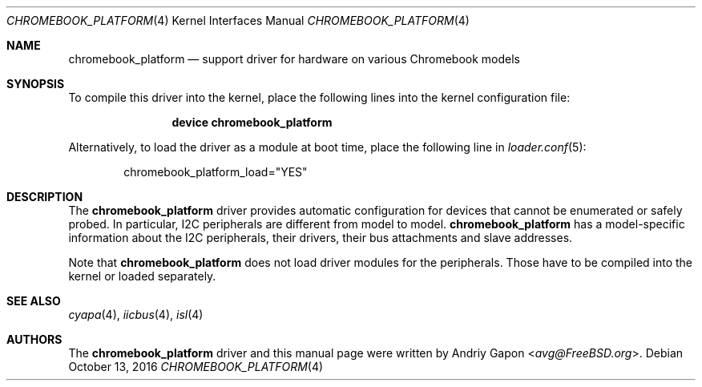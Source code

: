 .\" Copyright (c) 2016 Andriy Gapon <avg@FreeBSD.org>
.\" All rights reserved.
.\"
.\" Redistribution and use in source and binary forms, with or without
.\" modification, are permitted provided that the following conditions
.\" are met:
.\" 1. Redistributions of source code must retain the above copyright
.\"    notice, this list of conditions and the following disclaimer.
.\" 2. Redistributions in binary form must reproduce the above copyright
.\"    notice, this list of conditions and the following disclaimer in the
.\"    documentation and/or other materials provided with the distribution.
.\"
.\" THIS SOFTWARE IS PROVIDED BY THE AUTHOR AND CONTRIBUTORS ``AS IS'' AND
.\" ANY EXPRESS OR IMPLIED WARRANTIES, INCLUDING, BUT NOT LIMITED TO, THE
.\" IMPLIED WARRANTIES OF MERCHANTABILITY AND FITNESS FOR A PARTICULAR PURPOSE
.\" ARE DISCLAIMED.  IN NO EVENT SHALL THE AUTHOR OR CONTRIBUTORS BE LIABLE
.\" FOR ANY DIRECT, INDIRECT, INCIDENTAL, SPECIAL, EXEMPLARY, OR CONSEQUENTIAL
.\" DAMAGES (INCLUDING, BUT NOT LIMITED TO, PROCUREMENT OF SUBSTITUTE GOODS
.\" OR SERVICES; LOSS OF USE, DATA, OR PROFITS; OR BUSINESS INTERRUPTION)
.\" HOWEVER CAUSED AND ON ANY THEORY OF LIABILITY, WHETHER IN CONTRACT, STRICT
.\" LIABILITY, OR TORT (INCLUDING NEGLIGENCE OR OTHERWISE) ARISING IN ANY WAY
.\" OUT OF THE USE OF THIS SOFTWARE, EVEN IF ADVISED OF THE POSSIBILITY OF
.\" SUCH DAMAGE.
.\"
.\" $FreeBSD: stable/12/share/man/man4/chromebook_platform.4 309065 2016-11-23 18:45:15Z brueffer $
.\"
.Dd October 13, 2016
.Dt CHROMEBOOK_PLATFORM 4
.Os
.Sh NAME
.Nm chromebook_platform
.Nd support driver for hardware on various Chromebook models
.Sh SYNOPSIS
To compile this driver into the kernel, place the following lines into
the kernel configuration file:
.Bd -ragged -offset indent
.Cd "device chromebook_platform"
.Ed
.Pp
Alternatively, to load the driver as a module at boot time, place the following line in
.Xr loader.conf 5 :
.Bd -literal -offset indent
chromebook_platform_load="YES"
.Ed
.Sh DESCRIPTION
The
.Nm
driver provides automatic configuration for devices that cannot be enumerated
or safely probed.
In particular, I2C peripherals are different from model to model.
.Nm
has a model-specific information about the I2C peripherals, their drivers,
their bus attachments and slave addresses.
.Pp
Note that
.Nm
does not load driver modules for the peripherals.
Those have to be compiled into the kernel or loaded separately.
.Sh SEE ALSO
.Xr cyapa 4 ,
.Xr iicbus 4 ,
.Xr isl 4
.Sh AUTHORS
.An -nosplit
The
.Nm
driver and this manual page were written by
.An Andriy Gapon Aq Mt avg@FreeBSD.org .
